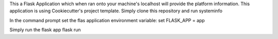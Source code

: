 This a Flask Application which when ran onto your machine's localhost will provide the platform information.
This application is using Cookiecutter's project template.
Simply clone this repository and run systeminfo

In the command prompt set the flas application environment variable:
set FLASK_APP = app

Simply run the flask app
flask run